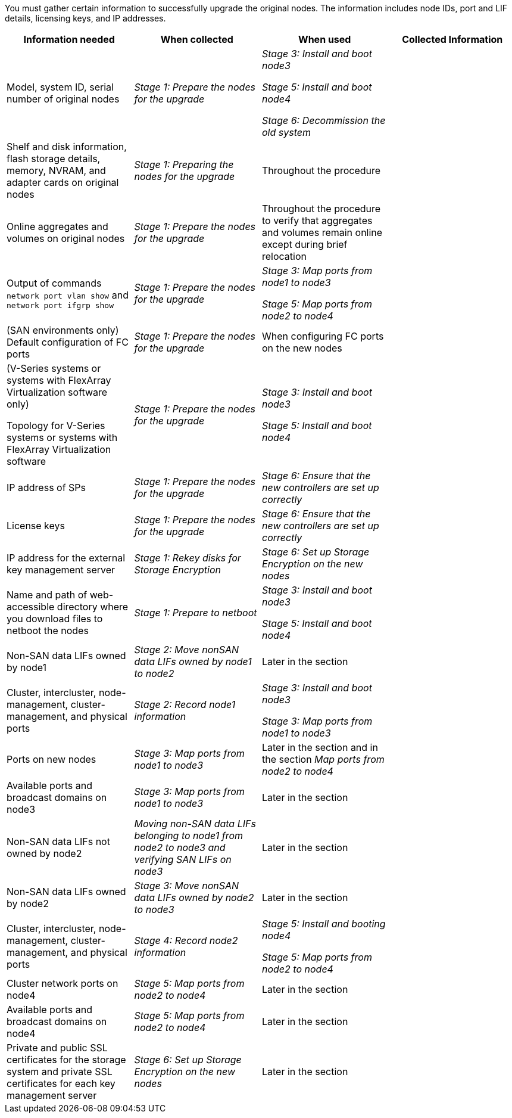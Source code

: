 You must gather certain information to successfully upgrade the original nodes.  The information includes node IDs, port and LIF details, licensing keys, and IP addresses.

|===
|Information needed |When collected |When used |Collected Information

|Model, system ID, serial number of original nodes
|_Stage 1: Prepare the nodes for the upgrade_
|_Stage 3: Install and boot node3_

_Stage 5: Install and boot node4_

_Stage 6: Decommission the old system_
|
|Shelf and disk information, flash storage details, memory, NVRAM, and adapter cards on original nodes
|_Stage 1: Preparing the nodes for the upgrade_
|Throughout the procedure
|
|Online aggregates and volumes on original nodes
|_Stage 1: Prepare the nodes for the upgrade_
|Throughout the procedure to verify that aggregates and volumes remain online except during brief relocation
|
|Output of commands `network port vlan show` and `network port ifgrp show`
|_Stage 1: Prepare the nodes for the upgrade_
|_Stage 3: Map ports from node1 to node3_

_Stage 5: Map ports from node2 to node4_
|
|(SAN environments only) Default configuration of FC ports
|_Stage 1: Prepare the nodes for the upgrade_
|When configuring FC ports on the new nodes
|
|(V-Series systems or systems with FlexArray Virtualization software only)

Topology for V-Series systems or systems with FlexArray Virtualization software
|_Stage 1: Prepare the nodes for the upgrade_
|_Stage 3: Install and boot node3_

_Stage 5: Install and boot node4_
|
|IP address of SPs
|_Stage 1: Prepare the nodes for the upgrade_
|_Stage 6: Ensure that the new controllers are set up correctly_
|
|License keys
|_Stage 1: Prepare the nodes for the upgrade_
|_Stage 6: Ensure that the new controllers are set up correctly_
|
|IP address for the external key management server
|_Stage 1: Rekey  disks for Storage Encryption_
|_Stage 6: Set up Storage Encryption on the new nodes_
|
|Name and path of web-accessible directory where you download files to netboot the nodes
|_Stage 1: Prepare to netboot_
|_Stage 3: Install  and boot node3_

_Stage 5: Install and boot node4_
|
|Non-SAN data LIFs owned by node1
|_Stage 2: Move nonSAN data LIFs owned by node1 to node2_
|Later in the section
|
|Cluster, intercluster, node-management, cluster-management, and physical ports
|_Stage 2: Record node1 information_
|_Stage 3: Install and boot node3_

_Stage 3: Map ports from node1 to node3_
|
|Ports on new nodes
|_Stage 3: Map ports from node1 to node3_
|Later in the section and in the section _Map ports from node2 to node4_
|
|Available ports and broadcast domains on node3
|_Stage 3: Map ports from node1 to node3_
|Later in the section
|
|Non-SAN data LIFs not owned by node2
|_Moving non-SAN data LIFs belonging to node1 from node2 to node3 and verifying SAN LIFs on node3_
|Later in the section
|
|Non-SAN data LIFs owned by node2
|_Stage 3: Move nonSAN data LIFs owned by node2 to node3_
|Later in the section
|
|Cluster, intercluster, node-management, cluster-management, and physical ports
|_Stage 4: Record node2 information_
|_Stage 5: Install and booting node4_

_Stage 5: Map ports from node2 to node4_
|
|Cluster network ports on node4
|_Stage 5: Map ports from node2 to node4_
|Later in the section
|
|Available ports and broadcast domains on node4
|_Stage 5: Map ports from node2 to node4_
|Later in the section
|
|Private and public SSL certificates for the storage system and private SSL certificates for each key management server
|_Stage 6: Set up Storage Encryption on the new nodes_
|Later in the section
|
|===

